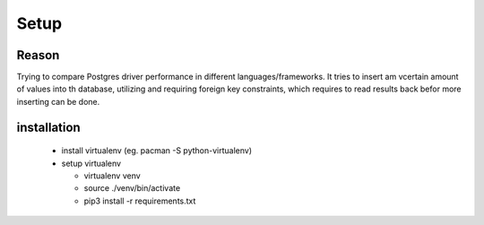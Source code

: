 Setup
=====

Reason
------

Trying to compare Postgres driver performance in different languages/frameworks.
It tries to insert am vcertain amount of values into th database, utilizing and
requiring foreign key constraints, which requires to read results back befor
more inserting can be done.




installation
------------

 - install virtualenv (eg. pacman -S python-virtualenv)
 - setup virtualenv

   - virtualenv venv
   - source ./venv/bin/activate
   - pip3 install -r requirements.txt
